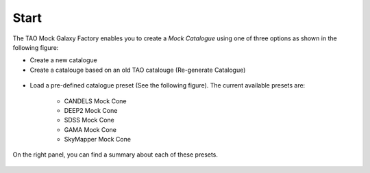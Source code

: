 Start
=====

The TAO Mock Galaxy Factory enables you to create a *Mock Catalogue* using one of three options as shown in the following figure:

* Create a new catalogue
* Create a catalouge based on an old TAO catalouge (Re-generate Catalogue)


.. figure:: ../_static/screenshots/TAO-Mock_Galaxy_Factory1.png


* Load a pre-defined catalogue preset (See the following figure). The current available presets are:
	
	* CANDELS Mock Cone
	* DEEP2 Mock Cone
	* SDSS Mock Cone
	* GAMA Mock Cone
	* SkyMapper Mock Cone

On the right panel, you can find a summary about each of these presets.

.. figure:: ../_static/screenshots/TAO-Mock_Galaxy_Factory24.png

   